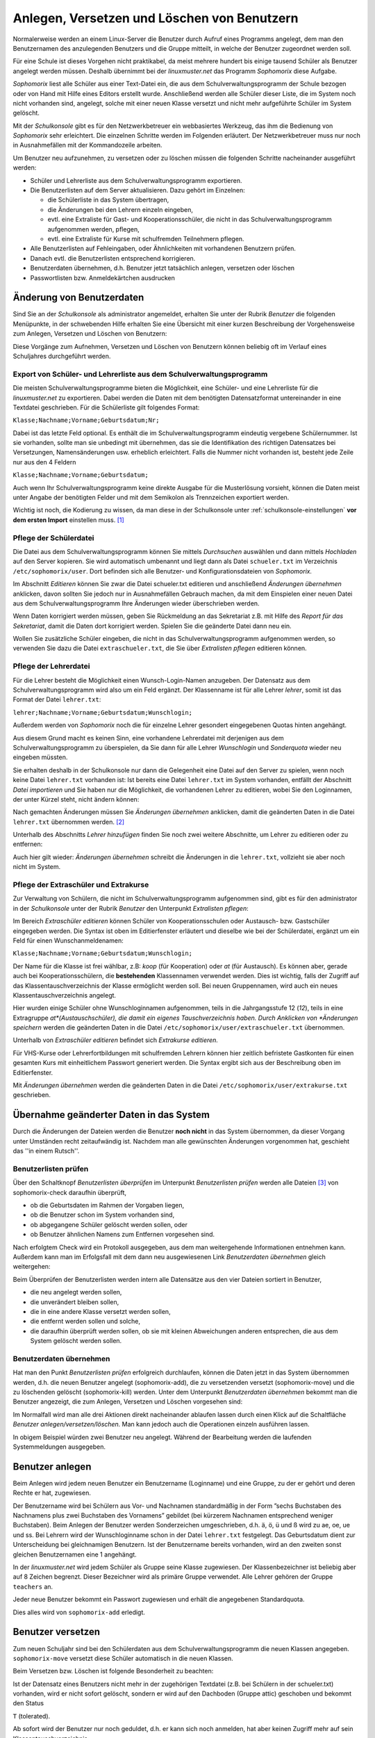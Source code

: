 
Anlegen, Versetzen und Löschen von Benutzern
--------------------------------------------

Normalerweise werden an einem Linux-Server die Benutzer durch Aufruf eines Programms angelegt, dem man den Benutzernamen des anzulegenden Benutzers und die Gruppe mitteilt, in welche der Benutzer zugeordnet werden soll.

Für eine Schule ist dieses Vorgehen nicht praktikabel, da meist mehrere hundert bis einige tausend Schüler als Benutzer angelegt werden müssen. Deshalb übernimmt bei der *linuxmuster.net* das Programm *Sophomorix* diese Aufgabe.

*Sophomorix* liest alle Schüler aus einer Text-Datei ein, die aus dem Schulverwaltungsprogramm der Schule bezogen oder von Hand mit Hilfe eines Editors erstellt wurde. Anschließend werden alle Schüler dieser Liste, die im System noch nicht vorhanden sind, angelegt, solche mit einer neuen Klasse versetzt und nicht mehr aufgeführte Schüler im System gelöscht.

Mit der *Schulkonsole* gibt es für den Netzwerkbetreuer ein webbasiertes Werkzeug, das ihm die Bedienung von *Sophomorix* sehr erleichtert. Die einzelnen Schritte werden im Folgenden erläutert. Der Netzwerkbetreuer muss nur noch in Ausnahmefällen mit der Kommandozeile arbeiten.

Um Benutzer neu aufzunehmen, zu versetzen oder zu löschen müssen die folgenden Schritte nacheinander ausgeführt werden:

*   Schüler und Lehrerliste aus dem Schulverwaltungsprogramm exportieren.
*   Die Benutzerlisten auf dem Server aktualisieren. Dazu gehört im Einzelnen:

    *   die Schülerliste in das System übertragen,
    *   die Änderungen bei den Lehrern einzeln eingeben,
    *   evtl. eine Extraliste für Gast- und Kooperationsschüler, die nicht in das Schulverwaltungsprogramm aufgenommen werden, pflegen,
    *   evtl. eine Extraliste für Kurse mit schulfremden Teilnehmern pflegen.

*   Alle Benutzerlisten auf Fehleingaben, oder Ähnlichkeiten mit vorhandenen Benutzern prüfen.
*   Danach evtl. die Benutzerlisten entsprechend korrigieren.
*   Benutzerdaten übernehmen, d.h. Benutzer jetzt tatsächlich anlegen, versetzen oder löschen
*   Passwortlisten bzw. Anmeldekärtchen ausdrucken


Änderung von Benutzerdaten
^^^^^^^^^^^^^^^^^^^^^^^^^^

Sind Sie an der *Schulkonsole* als administrator angemeldet, erhalten Sie unter der Rubrik *Benutzer* die folgenden Menüpunkte, in der schwebenden Hilfe erhalten Sie eine Übersicht mit einer kurzen Beschreibung der Vorgehensweise zum Anlegen, Versetzen und Löschen von Benutzern:

.. image:: media/schulkonsole-benutzer-menue.png

Diese Vorgänge zum Aufnehmen, Versetzen und Löschen von Benutzern können beliebig oft im Verlauf eines Schuljahres durchgeführt werden.

.. image:: media/schulkonsole-benutzer-hilfe.png

Export von Schüler- und Lehrerliste aus dem Schulverwaltungsprogramm
""""""""""""""""""""""""""""""""""""""""""""""""""""""""""""""""""""

Die meisten Schulverwaltungsprogramme bieten die Möglichkeit, eine Schüler- und eine Lehrerliste für die *linuxmuster.net* zu exportieren. Dabei werden die Daten mit dem benötigten Datensatzformat untereinander in eine Textdatei geschrieben. Für die Schülerliste gilt folgendes Format:

``Klasse;Nachname;Vorname;Geburtsdatum;Nr;``

Dabei ist das letzte Feld optional. Es enthält die im Schulverwaltungsprogramm eindeutig vergebene Schülernummer. Ist sie vorhanden, sollte man sie unbedingt mit übernehmen, das sie die Identifikation des richtigen Datensatzes bei Versetzungen, Namensänderungen usw. erheblich erleichtert. Falls die Nummer nicht vorhanden ist, besteht jede Zeile nur aus den 4 Feldern

``Klasse;Nachname;Vorname;Geburtsdatum;``

Auch wenn Ihr Schulverwaltungsprogramm keine direkte Ausgabe für die Musterlösung vorsieht, können die Daten meist unter Angabe der benötigten Felder und mit dem Semikolon als Trennzeichen exportiert werden.

Wichtig ist noch, die Kodierung zu wissen, da man diese in der Schulkonsole unter :ref:`schulkonsole-einstellungen` **vor dem ersten Import** einstellen muss. [#f1]_

Pflege der Schülerdatei
"""""""""""""""""""""""

.. image:: media/schulkonsole-schueler-pflegen.png

Die Datei aus dem Schulverwaltungsprogramm können Sie mittels *Durchsuchen* auswählen und dann mittels *Hochladen* auf den Server kopieren. Sie wird automatisch umbenannt und liegt dann als Datei ``schueler.txt`` im Verzeichnis ``/etc/sophomorix/user``. Dort befinden sich alle Benutzer- und Konfigurationsdateien von *Sophomorix.*

Im Abschnitt *Editieren* können Sie zwar die Datei schueler.txt editieren und anschließend *Änderungen übernehmen* anklicken, davon sollten Sie jedoch nur in Ausnahmefällen Gebrauch machen, da mit dem Einspielen einer neuen Datei aus dem Schulverwaltungsprogramm Ihre Änderungen wieder überschrieben werden.

Wenn Daten korrigiert werden müssen, geben Sie Rückmeldung an das Sekretariat z.B. mit Hilfe des *Report für das Sekretariat*, damit die Daten dort korrigiert werden. Spielen Sie die geänderte Datei dann neu ein.

Wollen Sie zusätzliche Schüler eingeben, die nicht in das Schulverwaltungsprogramm aufgenommen werden, so verwenden Sie dazu die Datei ``extraschueler.txt``, die Sie über *Extralisten pflegen* editieren können.

Pflege der Lehrerdatei
""""""""""""""""""""""

Für die Lehrer besteht die Möglichkeit einen Wunsch-Login-Namen anzugeben. Der Datensatz aus dem Schulverwaltungsprogramm wird also um ein Feld ergänzt. Der Klassenname ist für alle Lehrer *lehrer*, somit ist das Format der Datei ``lehrer.txt``:

``lehrer;Nachname;Vorname;Geburtsdatum;Wunschlogin;``

Außerdem werden von *Sophomorix* noch die für einzelne Lehrer gesondert eingegebenen Quotas hinten angehängt.

Aus diesem Grund macht es keinen Sinn, eine vorhandene Lehrerdatei mit derjenigen aus dem Schulverwaltungsprogramm zu überspielen, da Sie dann für alle Lehrer *Wunschlogin* und *Sonderquota* wieder neu eingeben müssten.

Sie erhalten deshalb in der Schulkonsole nur dann die Gelegenheit eine Datei auf den Server zu spielen, wenn noch keine Datei ``lehrer.txt`` vorhanden ist: Ist bereits eine Datei ``lehrer.txt`` im System vorhanden, entfällt der Abschnitt *Datei importieren* und Sie haben nur die Möglichkeit, die vorhandenen Lehrer zu editieren, wobei Sie den Loginnamen, der unter Kürzel steht, nicht ändern können:

.. image missing: media/schulkonsole-lehrer-pflegen.png

Nach gemachten Änderungen müssen Sie *Änderungen übernehmen* anklicken, damit die geänderten Daten in die Datei ``lehrer.txt`` übernommen werden. [#f2]_


Unterhalb des Abschnitts *Lehrer hinzufügen* finden Sie noch zwei weitere Abschnitte, um Lehrer zu editieren oder zu entfernen:

Auch hier gilt wieder: *Änderungen übernehmen* schreibt die Änderungen in die ``lehrer.txt``, vollzieht sie aber noch nicht im System.


Pflege der Extraschüler und Extrakurse
""""""""""""""""""""""""""""""""""""""

Zur Verwaltung von Schülern, die nicht im Schulverwaltungsprogramm aufgenommen sind, gibt es für den administrator in der *Schulkonsole* unter der Rubrik *Benutzer* den Unterpunkt *Extralisten pflegen*:

Im Bereich *Extraschüler editieren* können Schüler von Kooperationsschulen oder Austausch- bzw. Gastschüler eingegeben werden. Die Syntax ist oben im Editierfenster erläutert und dieselbe wie bei der Schülerdatei, ergänzt um ein Feld für einen Wunschanmeldenamen:

``Klasse;Nachname;Vorname;Geburtsdatum;Wunschlogin;``

Der Name für die Klasse ist frei wählbar, z.B: *koop* (für Kooperation) oder *at* (für Austausch). Es können aber, gerade auch bei Kooperationsschülern, die **bestehenden** Klassennamen verwendet werden. Dies ist wichtig, falls der Zugriff auf das Klassentauschverzeichnis der Klasse ermöglicht werden soll. Bei neuen Gruppennamen, wird auch ein neues Klassentauschverzeichnis angelegt.

.. image:: media/schulkonsole-extraschueler.png

Hier wurden einige Schüler ohne Wunschloginnamen aufgenommen, teils in die Jahrgangsstufe 12 (*12*), teils in eine Extragruppe *at*(Austauschschüler), die damit ein eigenes Tauschverzeichnis haben. Durch Anklicken von *Änderungen speichern* werden die geänderten Daten in die Datei ``/etc/sophomorix/user/extraschueler.txt`` übernommen.

Unterhalb von *Extraschüler editieren* befindet sich *Extrakurse editieren.*

Für VHS-Kurse oder Lehrerfortbildungen mit schulfremden Lehrern können hier zeitlich befristete Gastkonten für einen gesamten Kurs mit einheitlichem Passwort generiert werden. Die Syntax ergibt sich aus der Beschreibung oben im Editierfenster.

Mit *Änderungen übernehmen* werden die geänderten Daten in die Datei ``/etc/sophomorix/user/extrakurse.txt`` geschrieben.

Übernahme geänderter Daten in das System
^^^^^^^^^^^^^^^^^^^^^^^^^^^^^^^^^^^^^^^^

Durch die Änderungen der Dateien werden die Benutzer **noch nicht** in das System übernommen, da dieser Vorgang unter Umständen recht zeitaufwändig ist. Nachdem man alle gewünschten Änderungen vorgenommen hat, geschieht das ''in einem Rutsch''.

Benutzerlisten prüfen
"""""""""""""""""""""

Über den Schaltknopf *Benutzerlisten überprüfen* im Unterpunkt *Benutzerlisten prüfen* werden alle Dateien [#f3]_ von sophomorix-check daraufhin überprüft,

*   ob die Geburtsdaten im Rahmen der Vorgaben liegen,
*   ob die Benutzer schon im System vorhanden sind,
*   ob abgegangene Schüler gelöscht werden sollen, oder
*   ob Benutzer ähnlichen Namens zum Entfernen vorgesehen sind.

Nach erfolgtem Check wird ein Protokoll ausgegeben, aus dem man weitergehende Informationen entnehmen kann. Außerdem kann man im Erfolgsfall mit dem dann neu ausgewiesenen Link *Benutzerdaten übernehmen* gleich weitergehen:

Beim Überprüfen der Benutzerlisten werden intern alle Datensätze aus den vier Dateien sortiert in Benutzer,

*   die neu angelegt werden sollen,
*   die unverändert bleiben sollen,
*   die in eine andere Klasse versetzt werden sollen,
*   die entfernt werden sollen und solche,
*   die daraufhin überprüft werden sollen, ob sie mit kleinen Abweichungen anderen entsprechen, die aus dem System gelöscht werden sollen.

.. image:: media/schulkonsole-benutzer-pruefen.png

Benutzerdaten übernehmen
""""""""""""""""""""""""

Hat man den Punkt *Benutzerlisten prüfen* erfolgreich durchlaufen, können die Daten jetzt in das System übernommen werden, d.h. die neuen Benutzer angelegt (sophomorix-add), die zu versetzenden versetzt (sophomorix-move) und die zu löschenden gelöscht (sophomorix-kill) werden. Unter dem Unterpunkt *Benutzerdaten übernehmen* bekommt man die Benutzer angezeigt, die zum Anlegen, Versetzen und Löschen vorgesehen sind:

Im Normalfall wird man alle drei Aktionen direkt nacheinander ablaufen lassen durch einen Klick auf die Schaltfläche *Benutzer anlegen/versetzen/löschen.* Man kann jedoch auch die Operationen einzeln ausführen lassen.

.. image:: media/schulkonsole-benutzer-uebernehmen.png

In obigem Beispiel würden zwei Benutzer neu angelegt. Während der Bearbeitung werden die laufenden Systemmeldungen ausgegeben.

.. image:: media/schulkonsole-benutzer-uebernehmen-log.png

Benutzer anlegen
^^^^^^^^^^^^^^^^

Beim Anlegen wird jedem neuen Benutzer ein Benutzername (Loginname) und eine Gruppe, zu der er gehört und deren Rechte er hat, zugewiesen.

Der Benutzername wird bei Schülern aus Vor- und Nachnamen standardmäßig in der Form ”sechs Buchstaben des Nachnamens plus zwei Buchstaben des Vornamens” gebildet (bei kürzerem Nachnamen entsprechend weniger Buchstaben). Beim Anlegen der Benutzer werden Sonderzeichen umgeschrieben, d.h. ä, ö, ü und ß wird zu ae, oe, ue und ss. Bei Lehrern wird der Wunschloginname schon in der Datei ``lehrer.txt`` festgelegt. Das Geburtsdatum dient zur Unterscheidung bei gleichnamigen Benutzern. Ist der Benutzername bereits vorhanden, wird an den zweiten sonst gleichen Benutzernamen eine 1 angehängt.

In der *linuxmuster.net* wird jedem Schüler als Gruppe seine Klasse zugewiesen. Der Klassenbezeichner ist beliebig aber auf 8 Zeichen begrenzt. Dieser Bezeichner wird als primäre Gruppe verwendet. Alle Lehrer gehören der Gruppe ``teachers`` an.

Jeder neue Benutzer bekommt ein Passwort zugewiesen und erhält die angegebenen Standardquota.

Dies alles wird von ``sophomorix-add`` erledigt.

Benutzer versetzen
^^^^^^^^^^^^^^^^^^

Zum neuen Schuljahr sind bei den Schülerdaten aus dem Schulverwaltungsprogramm die neuen Klassen angegeben. ``sophomorix-move`` versetzt diese Schüler automatisch in die neuen Klassen.

Beim Versetzen bzw. Löschen ist folgende Besonderheit zu beachten:

Ist der Datensatz eines Benutzers nicht mehr in der zugehörigen Textdatei (z.B. bei Schülern in der schueler.txt) vorhanden, wird er nicht sofort gelöscht, sondern er wird auf den Dachboden (Gruppe attic) geschoben und bekommt den Status

``T`` (tolerated).

Ab sofort wird der Benutzer nur noch geduldet, d.h. er kann sich noch anmelden, hat aber keinen Zugriff mehr auf sein Klassentauschverzeichnis.

Ist der *Duldungszeitraum* abgelaufen, bekommt er nach dem nächsten Überprüfen der Benutzerdaten den Status

``D`` (disabled).

Jetzt beginnt der *Reaktivierungszeitraum*, der Benutzer kann sich jetzt nicht mehr anmelden. Seine Daten werden aber noch nicht gelöscht und befinden sich weiterhin auf dem Dachboden (attic). Ist der Reaktivierungszeitraum beendet, wird der Benutzer mit dem nächsten *Benutzerdaten überprüfen* durch Vergabe des Status

``R`` (removable)

zum Löschen freigegeben und beim nächsten Aufruf von *Löschen* ``sophomorix-kill`` tatsächlich gelöscht.

Benutzer löschen
^^^^^^^^^^^^^^^^

Durch Auswahl von *Benutzer löschen* werden zum Löschen markierte Benutzer mitsamt ihren Daten aus dem System entfernt und können nicht wieder zurückgeholt werden.

Berichte
^^^^^^^^

Im Unterpunkt *Berichte* finden Sie unter *Administrator-Report* ein Protokoll des letzten Durchlaufs zu *anlegen/versetzen und löschen* evtl. versehen mit dem Hinweis *Teach-in* aufzurufen, was über *Benutzerlisten prüfen* gemacht werden kann.


Unter *Protokoll für das Sekretariat* finden Sie Angaben zu Datensätzen, die nicht den Vorgaben von *Sophomorix* entsprechen.

Diese Fehler sollten im Schulverwaltungsprogramm korrigiert werden, dann die Datei neu exportiert und wieder ins System übernommen werden. (Nicht von Hand editieren unter *Schülerliste pflegen*!)

Sollte sich hier herausstellen, dass die Umlaute und Sonderzeichen, wie z.B. é, nicht richtig übernommen wurden, liegt das wahrscheinlich an unterschiedlich eingestellten Zeichensätzen der beteiligten PCs. Dann kann z.B. mittels Aufruf der Datei ``schueler.txt``
als *csv*-Datei in *LibreOffice* der Zeichensatz geändert werden (z.B. auf *utf8*). Danach sollte dann die Übertragung problemlos
möglich sein.


Benutzer reaktivieren
^^^^^^^^^^^^^^^^^^^^^

Sind Schüler oder Lehrer, die bereits einen Benutzernamen haben, nicht mehr in den Benutzerlisten aufgeführt, so werden sie auf den **Dachboden** verschoben.
War das Entfernen aus den Benutzerlisten ein Versehen, können Benutzer vom Dachboden wieder vollwertig in das System zurückgeholt (reaktiviert) werden, indem man folgende Schritte nacheinander ausführt.

*   Die Benutzer werden wieder in die Benutzerlisten eingetragen,
*   *Benutzer* -> *Benutzerlisten prüfen*,
*   *Benutzer* -> *Benutzerdaten übernehmen* -> *Benutzer versetzen*.

Danach können sich die Benutzer wieder anmelden und haben wieder alle ihre Daten im *Home-* und den *Tausch-Verzeichnissen* zur Verfügung.


.. [#f1] Die Kodierung kann auch nachträglich geändert werden. Dabei ist die Reihenfolge wichtig: Zuerst die neue Kodierung einstellen, dann die Benutzer in das System übernehmen, damit sie in der richtigen Kodierung übernommen werden. Eine Kontrolle der Umlaute ist ein gutes Indiz für die richtig eingestellte Kodierung.

.. [#f2] Damit ist jetzt die Datei ``lehrer.txt`` geändert, aber die Daten sind noch nicht geprüft oder gar in das System übernommen.

.. [#f3] schueler.txt, lehrer.txt, extraschueler.txt und extrakurse.txt
